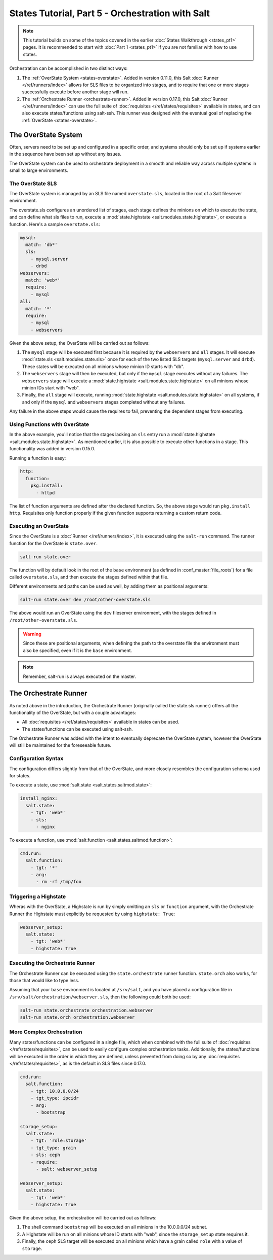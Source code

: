 =================================================
States Tutorial, Part 5 - Orchestration with Salt
=================================================

.. note::

  This tutorial builds on some of the topics covered in the earlier
  :doc:`States Walkthrough <states_pt1>` pages. It is recommended to start with
  :doc:`Part 1 <states_pt1>` if you are not familiar with how to use states.


Orchestration can be accomplished in two distinct ways:

1. The :ref:`OverState System <states-overstate>`. Added in version 0.11.0,
   this Salt :doc:`Runner </ref/runners/index>` allows for SLS files to be
   organized into stages, and to require that one or more stages successfully
   execute before another stage will run.

2. The :ref:`Orchestrate Runner <orchestrate-runner>`. Added in version 0.17.0,
   this Salt :doc:`Runner </ref/runners/index>` can use the full suite of
   :doc:`requisites </ref/states/requisites>` available in states, and can also
   execute states/functions using salt-ssh. This runner was designed with the
   eventual goal of replacing the :ref:`OverState <states-overstate>`. 


.. _states-overstate:

The OverState System
--------------------

Often, servers need to be set up and configured in a specific order, and systems
should only be set up if systems earlier in the sequence have been set up
without any issues.

The OverState system can be used to orchestrate deployment in a smooth and
reliable way across multiple systems in small to large environments.

The OverState SLS
~~~~~~~~~~~~~~~~~

The OverState system is managed by an SLS file named ``overstate.sls``, located
in the root of a Salt fileserver environment.

The overstate.sls configures an unordered list of stages, each stage defines
the minions on which to execute the state, and can define what sls files to
run, execute a :mod:`state.highstate <salt.modules.state.highstate>`, or
execute a function. Here's a sample ``overstate.sls``:

.. code-block:: yaml

    mysql:
      match: 'db*'
      sls:
        - mysql.server
        - drbd
    webservers:
      match: 'web*'
      require:
        - mysql
    all:
      match: '*'
      require:
        - mysql
        - webservers

Given the above setup, the OverState will be carried out as follows:

1. The ``mysql`` stage will be executed first because it is required by the
   ``webservers`` and ``all`` stages.  It will execute :mod:`state.sls
   <salt.modules.state.sls>` once for each of the two listed SLS targets
   (``mysql.server`` and ``drbd``).  These states will be executed on all
   minions whose minion ID starts with "db".
   
2. The ``webservers`` stage will then be executed, but only if the ``mysql``
   stage executes without any failures. The ``webservers`` stage will execute a
   :mod:`state.highstate <salt.modules.state.highstate>` on all minions whose
   minion IDs start with "web".

3. Finally, the ``all`` stage will execute, running :mod:`state.highstate
   <salt.modules.state.highstate>` on all systems, if and only if the ``mysql``
   and ``webservers`` stages completed without any failures.

Any failure in the above steps would cause the requires to fail, preventing the
dependent stages from executing.


Using Functions with OverState
~~~~~~~~~~~~~~~~~~~~~~~~~~~~~~

In the above example, you'll notice that the stages lacking an ``sls`` entry
run a :mod:`state.highstate <salt.modules.state.highstate>`. As mentioned
earlier, it is also possible to execute other functions in a stage. This
functionality was added in version 0.15.0.

Running a function is easy:

.. code-block:: yaml

    http:
      function:
        pkg.install:
          - httpd


The list of function arguments are defined after the declared function. So, the
above stage would run ``pkg.install http``. Requisites only function properly
if the given function supports returning a custom return code.

Executing an OverState
~~~~~~~~~~~~~~~~~~~~~~

Since the OverState is a :doc:`Runner </ref/runners/index>`, it is executed
using the ``salt-run`` command. The runner function for the OverState is
``state.over``.

.. code-block:: bash

    salt-run state.over

The function will by default look in the root of the ``base`` environment (as
defined in :conf_master:`file_roots`) for a file called ``overstate.sls``, and
then execute the stages defined within that file.

Different environments and paths can be used as well, by adding them as
positional arguments:

.. code-block:: bash

    salt-run state.over dev /root/other-overstate.sls

The above would run an OverState using the ``dev`` fileserver environment, with
the stages defined in ``/root/other-overstate.sls``.

.. warning::

    Since these are positional arguments, when defining the path to the
    overstate file the environment must also be specified, even if it is the
    ``base`` environment.

.. note::

    Remember, salt-run is always executed on the master.


.. _orchestrate-runner:

The Orchestrate Runner
----------------------

.. versionadded:: 0.17.0

As noted above in the introduction, the Orchestrate Runner (originally called
the state.sls runner) offers all the functionality of the OverState, but with a
couple advantages:

* All :doc:`requisites </ref/states/requisites>` available in states can be
  used.
* The states/functions can be executed using salt-ssh.

The Orchestrate Runner was added with the intent to eventually deprecate the
OverState system, however the OverState will still be maintained for the
foreseeable future.

Configuration Syntax
~~~~~~~~~~~~~~~~~~~~

The configuration differs slightly from that of the OverState, and more closely
resembles the configuration schema used for states.

To execute a state, use :mod:`salt.state <salt.states.saltmod.state>`:

.. code-block:: yaml

    install_nginx:
      salt.state:
        - tgt: 'web*'
        - sls:
          - nginx

To execute a function, use :mod:`salt.function <salt.states.saltmod.function>`:

.. code-block:: yaml

    cmd.run:
      salt.function:
        - tgt: '*'
        - arg:
          - rm -rf /tmp/foo


Triggering a Highstate
~~~~~~~~~~~~~~~~~~~~~~

Wheras with the OverState, a Highstate is run by simply omitting an ``sls`` or
``function`` argument, with the Orchestrate Runner the Highstate must
explicitly be requested by using ``highstate: True``:

.. code-block:: yaml

    webserver_setup:
      salt.state:
        - tgt: 'web*'
        - highstate: True

Executing the Orchestrate Runner
~~~~~~~~~~~~~~~~~~~~~~~~~~~~~~~~

The Orchestrate Runner can be executed using the ``state.orchestrate`` runner
function. ``state.orch`` also works, for those that would like to type less.

Assuming that your ``base`` environment is located at ``/srv/salt``, and you
have placed a configuration file in ``/srv/salt/orchestration/webserver.sls``,
then the following could both be used:

.. code-block:: bash

    salt-run state.orchestrate orchestration.webserver
    salt-run state.orch orchestration.webserver

.. versionchanged:: 2014.1.1

    The runner function was renamed to ``state.orchestrate``. In versions
    0.17.0 through 2014.1.0, ``state.sls`` must be used. This was renamed to
    avoid confusion with the :mod:`state.sls <salt.modules.state.sls>`
    execution function.

    .. code-block:: bash

        salt-run state.sls orchestration.webserver


More Complex Orchestration
~~~~~~~~~~~~~~~~~~~~~~~~~~

Many states/functions can be configured in a single file, which when combined
with the full suite of :doc:`requisites </ref/states/requisites>`, can be used
to easily configure complex orchestration tasks. Additionally, the
states/functions will be executed in the order in which they are defined,
unless prevented from doing so by any :doc:`requisites
</ref/states/requisites>`, as is the default in SLS files since 0.17.0.

.. code-block:: yaml

    cmd.run:
      salt.function:
        - tgt: 10.0.0.0/24
        - tgt_type: ipcidr
        - arg:
          - bootstrap

    storage_setup:
      salt.state:
        - tgt: 'role:storage'
        - tgt_type: grain
        - sls: ceph
        - require:
          - salt: webserver_setup

    webserver_setup:
      salt.state:
        - tgt: 'web*'
        - highstate: True

Given the above setup, the orchestration will be carried out as follows:

1. The shell command ``bootstrap`` will be executed on all minions in the
   10.0.0.0/24 subnet.

2. A Highstate will be run on all minions whose ID starts with "web", since
   the ``storage_setup`` state requires it.

3. Finally, the ``ceph`` SLS target will be executed on all minions which have
   a grain called ``role`` with a value of ``storage``.
